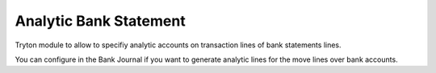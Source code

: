 Analytic Bank Statement
#######################

Tryton module to allow to specifiy analytic accounts on transaction lines of
bank statements lines.

You can configure in the Bank Journal if you want to generate analytic lines
for the move lines over bank accounts.
